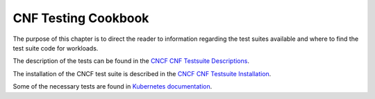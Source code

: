 CNF Testing Cookbook
====================
The purpose of this chapter is to direct the reader to information regarding the test suites
available and where to find the test suite code for workloads.

The description of the tests can be found in the `CNCF CNF Testsuite Descriptions <https://github.com/cncf/cnf-testsuite/blob/main/docs/LIST_OF_TESTS.md>`__.

The installation of the CNCF test suite is described in the `CNCF CNF Testsuite Installation <https://github.com/cncf/cnf-testsuite/blob/main/INSTALL.md>`__.

Some of the necessary tests are found in `Kubernetes documentation <https://kubernetes.io/docs/concepts/overview/working-with-objects/common-labels/>`__.

